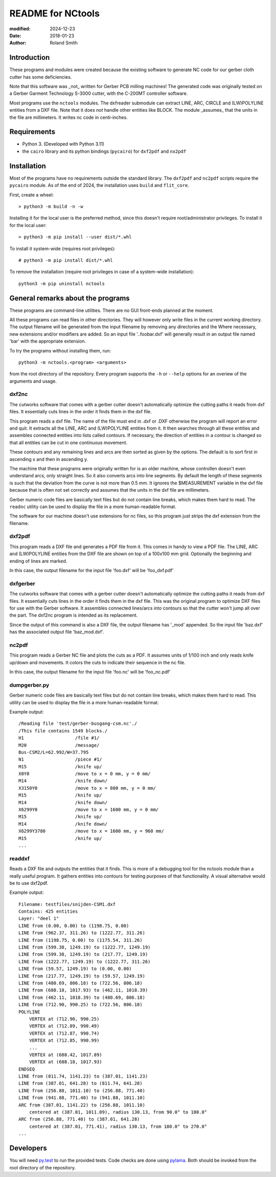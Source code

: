 README for NCtools
##################

:modified: 2024-12-23
:date: 2018-01-23
:author: Roland Smith


Introduction
============

These programs and modules were created because the existing software to
generate NC code for our gerber cloth cutter has some deficiencies.

Note that this software was _not_ written for Gerber PCB milling machines! The
generated code was originally tested on a Gerber Garment Technology S-3000
cutter, with the C-200MT controller software.

Most programs use the ``nctools`` modules. The dxfreader submodule can extract
LINE, ARC, CIRCLE and (LW)POLYLINE entities from a DXF file. Note that it does
*not* handle other entities like BLOCK. The module _assumes_ that the units in
the file are millimeters. It writes nc code in centi-inches.


Requirements
============

* Python 3. (Developed with Python 3.11)
* the ``cairo`` library and its python bindings (``pycairo``) for ``dxf2pdf``
  and ``nx2pdf``


Installation
============

Most of the programs have no requirements outside the standard library.  The
``dxf2pdf`` and ``nc2pdf`` scripts require the ``pycairo`` module.  As of the
end of 2024, the installation uses  ``build`` and ``flit_core``.

First, create a wheel::

    > python3 -m build -n -w

Installing it for the local user is the preferred method, since this doesn't
require root/administrator privileges.  To install it for the local user::

    > python3 -m pip install --user dist/*.whl

To install it system-wide (requires root privileges)::

    # python3 -m pip install dist/*.whl

To remove the installation (require root privileges in case of a system-wide
installation)::

    python3 -m pip uninstall nctools


General remarks about the programs
==================================

These programs are command-line utilities. There are no GUI front-ends planned
at the moment.

All these programs can read files in other directories. They will however only
write files in the current working directory. The output filename will be
generated from the input filename by removing any directories and the Where
necessary, new extensions and/or modifiers are added. So an input file
'..\foo\bar.dxf' will generally result in an output file named 'bar' with the
appropriate extension.

To try the programs without installing them, run::

    python3 -m nctools.<program> <arguments>

from the root directory of the repository. Every program supports the ``-h``
or ``--help`` options for an overiew of the arguments and usage.


dxf2nc
------

The cutworks software that comes with a gerber cutter doesn't automatically
optimize the cutting paths it reads from dxf files. It essentially cuts lines
in the order it finds them in the dxf file.

This program reads a dxf file. The name of the file must end in .dxf or .DXF
otherwise the program will report an error and quit. It extracts all the LINE,
ARC and (LW)POLYLINE entities from it. It then searches through all these
entities and assembles connected entities into lists called contours. If
necessary, the direction of entities in a contour is changed so that all
entities can be cut in one continuous movement.

These contours and any remaining lines and arcs are then sorted as given by
the options. The default is to sort first in ascending x and then in ascending
y.

The machine that these programs were originally written for is an older
machine, whose controllen doesn't even understand arcs, only straight lines.
So it also converts arcs into line segments. By default the length of these
segments is such that the deviation from the curve is not more than 0.5 mm. It
ignores the $MEASUREMENT variable in the dxf file because that is often not
set correctly and assumes that the units in the dxf file are millimeters.

Gerber numeric code files are basically text files but do not contain line
breaks, which makes them hard to read. The ``readnc`` utility can be used to
display the file in a more human-readable format.

The software for our machine doesn't use extensions for nc files, so this
program just strips the dxf extension from the filename.


dxf2pdf
-------

This program reads a DXF file and generates a PDF file from it. This comes in
handy to view a PDF file. The LINE, ARC and (LW)POLYLINE entities from the DXF
file are shown on top of a 100x100 mm grid. Optionally the beginning and
ending of lines are marked.

In this case, the output filename for the input file 'foo.dxf' will be
'foo_dxf.pdf'


dxfgerber
---------

The cutworks software that comes with a gerber cutter doesn't automatically
optimize the cutting paths it reads from dxf files. It essentially cuts lines
in the order it finds them in the dxf file. This was the original program to
optimize DXF files for use with the Gerber software.  It assembles connected
lines/arcs into contours so that the cutter won't jump all over the part. The
dxf2nc program is intended as its replacement.

Since the output of this command is also a DXF file, the output filename has
'_mod' appended. So the input file 'baz.dxf' has the associated output file
'baz_mod.dxf'.


nc2pdf
------

This program reads a Gerber NC file and plots the cuts as a PDF. It assumes
units of 1/100 inch and only reads knife up/down and movements. It colors the
cuts to indicate their sequence in the nc file.

In this case, the output filename for the input file 'foo.nc' will be
'foo_nc.pdf'


dumpgerber.py
-------------

Gerber numeric code files are basically text files but do not contain line
breaks, which makes them hard to read. This utility can be used to display the
file in a more human-readable format.

Example output::

    /Reading file 'test/gerber-busgang-csm.nc'./
    /This file contains 1549 blocks./
    H1                   /file #1/
    M20                  /message/
    Bus-CSM2/L=62.992/W=37.795
    N1                   /piece #1/
    M15                  /knife up/
    X0Y0                 /move to x = 0 mm, y = 0 mm/
    M14                  /knife down/
    X3150Y0              /move to x = 800 mm, y = 0 mm/
    M15                  /knife up/
    M14                  /knife down/
    X6299Y0              /move to x = 1600 mm, y = 0 mm/
    M15                  /knife up/
    M14                  /knife down/
    X6299Y3780           /move to x = 1600 mm, y = 960 mm/
    M15                  /knife up/
    ...


readdxf
-------

Reads a DXF file and outputs the entities that it finds. This is more of
a debugging tool for the nctools module than a really useful program. It
gathers entities into contours for testing purposes of that functionality.
A visual alternative would be to use dxf2pdf.

Example output::

    Filename: testfiles/snijden-CSM1.dxf
    Contains: 425 entities
    Layer: "deel 1"
    LINE from (0.00, 0.00) to (1198.75, 0.00)
    LINE from (962.37, 311.26) to (1222.77, 311.26)
    LINE from (1198.75, 0.00) to (1175.54, 311.26)
    LINE from (599.38, 1249.19) to (1222.77, 1249.19)
    LINE from (599.38, 1249.19) to (217.77, 1249.19)
    LINE from (1222.77, 1249.19) to (1222.77, 311.26)
    LINE from (59.57, 1249.19) to (0.00, 0.00)
    LINE from (217.77, 1249.19) to (59.57, 1249.19)
    LINE from (480.69, 806.18) to (722.56, 806.18)
    LINE from (688.18, 1017.93) to (462.11, 1018.39)
    LINE from (462.11, 1018.39) to (480.69, 806.18)
    LINE from (712.90, 990.25) to (722.56, 806.18)
    POLYLINE
        VERTEX at (712.90, 990.25)
        VERTEX at (712.89, 990.49)
        VERTEX at (712.87, 990.74)
        VERTEX at (712.85, 990.99)
        ...
        VERTEX at (688.42, 1017.89)
        VERTEX at (688.18, 1017.93)
    ENDSEQ
    LINE from (811.74, 1141.23) to (387.01, 1141.23)
    LINE from (387.01, 641.28) to (811.74, 641.28)
    LINE from (256.88, 1011.10) to (256.88, 771.40)
    LINE from (941.88, 771.40) to (941.88, 1011.10)
    ARC from (387.01, 1141.22) to (256.88, 1011.10)
        centered at (387.01, 1011.09), radius 130.13, from 90.0° to 180.0°
    ARC from (256.88, 771.40) to (387.01, 641.28)
        centered at (387.01, 771.41), radius 130.13, from 180.0° to 270.0°
    ...


Developers
==========

You will need py.test_ to run the provided tests. Code checks are done using
pylama_. Both should be invoked from the root directory of the repository.

.. _py.test: https://docs.pytest.org/
.. _pylama: http://pylama.readthedocs.io/en/latest/
